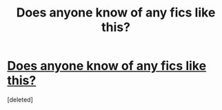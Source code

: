 #+TITLE: Does anyone know of any fics like this?

* [[https://www.reddit.com/r/Wolfstar/comments/ahyln1/lf_remussirius_fics_set_in_an_era_after_the_first/][Does anyone know of any fics like this?]]
:PROPERTIES:
:Score: 1
:DateUnix: 1548004464.0
:DateShort: 2019-Jan-20
:FlairText: Request
:END:
[deleted]

